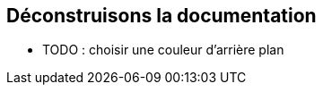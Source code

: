 [background-color="#05463c"]
== Déconstruisons la documentation

[.notes]
--
* TODO : choisir une couleur d'arrière plan
--
